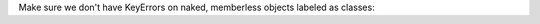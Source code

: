 Make sure we don't have KeyErrors on naked, memberless objects labeled as classes:

.. js:autoclass:: NoParamnames
